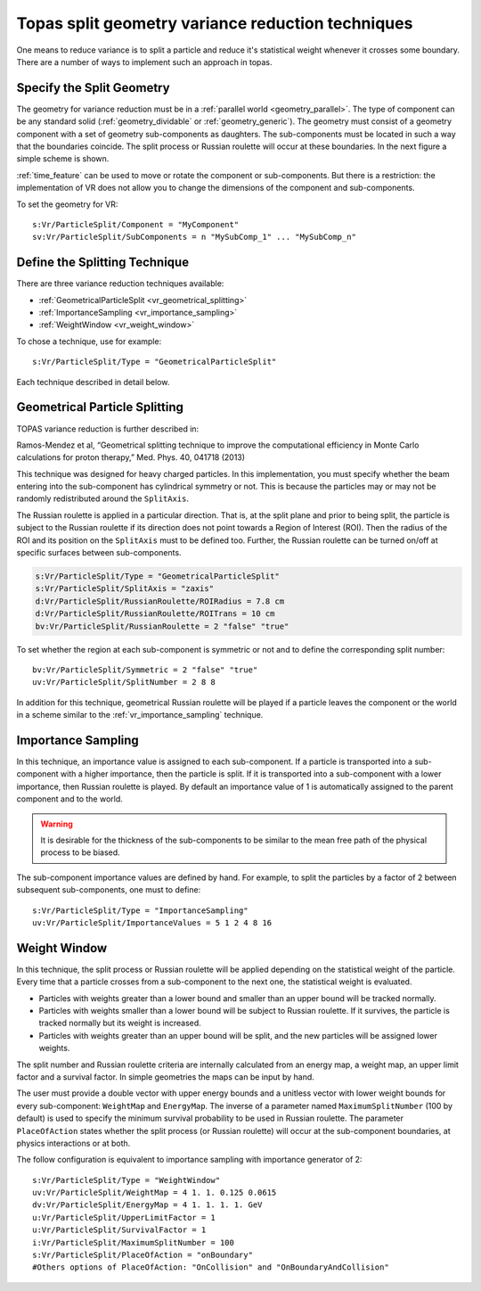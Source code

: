 .. _vr_topas_split_geometry:

Topas split geometry variance reduction techniques
==================================================

One means to reduce variance is to split a particle and reduce it's statistical weight whenever it crosses some boundary. There are a number of ways to implement such an approach in topas.

Specify the Split Geometry
--------------------------

The geometry for variance reduction must be in a :ref:`parallel world <geometry_parallel>`. The type of component can be any standard solid (:ref:`geometry_dividable` or :ref:`geometry_generic`). The geometry must consist of a geometry component with a set of geometry sub-components as daughters. The sub-components must be located in such a way that the boundaries coincide. The split process or Russian roulette will occur at these boundaries. In the next figure a simple scheme is shown.

.. image:: split_geometry.png

:ref:`time_feature` can be used to move or rotate the component or sub-components. But there is a restriction: the implementation of VR does not allow you to change the dimensions of the component and sub-components.

To set the geometry for VR::

    s:Vr/ParticleSplit/Component = "MyComponent"
    sv:Vr/ParticleSplit/SubComponents = n "MySubComp_1" ... "MySubComp_n"



Define the Splitting Technique
------------------------------

There are three variance reduction techniques available:

* :ref:`GeometricalParticleSplit <vr_geometrical_splitting>`
* :ref:`ImportanceSampling <vr_importance_sampling>`
* :ref:`WeightWindow <vr_weight_window>`

To chose a technique, use for example::

    s:Vr/ParticleSplit/Type = "GeometricalParticleSplit"

Each technique described in detail below.

.. _vr_geometrical_splitting:

Geometrical Particle Splitting
------------------------------

TOPAS variance reduction is further described in:

Ramos-Mendez et al, “Geometrical splitting technique to improve the computational efficiency in Monte Carlo calculations for proton therapy,” Med. Phys. 40, 041718 (2013)

This technique was designed for heavy charged particles. In this implementation, you must specify whether the beam entering into the sub-component has cylindrical symmetry or not. This is because the particles may or may not be randomly redistributed around the ``SplitAxis``.

The Russian roulette is applied in a particular direction. That is, at the split plane and prior to being split, the particle is subject to the Russian roulette if its direction does not point towards a Region of Interest (ROI). Then the radius of the ROI and its position on the ``SplitAxis`` must to be defined too. Further, the Russian roulette can be turned on/off at specific surfaces between sub-components.

.. code::

    s:Vr/ParticleSplit/Type = "GeometricalParticleSplit"
    s:Vr/ParticleSplit/SplitAxis = "zaxis"
    d:Vr/ParticleSplit/RussianRoulette/ROIRadius = 7.8 cm
    d:Vr/ParticleSplit/RussianRoulette/ROITrans = 10 cm
    bv:Vr/ParticleSplit/RussianRoulette = 2 "false" "true"

To set whether the region at each sub-component is symmetric or not and to define the corresponding split number::

    bv:Vr/ParticleSplit/Symmetric = 2 "false" "true"
    uv:Vr/ParticleSplit/SplitNumber = 2 8 8

.. image:: geometrical_splitting.png

In addition for this technique, geometrical Russian roulette will be played if a particle leaves the component or the world in a scheme similar to the :ref:`vr_importance_sampling` technique.

.. _vr_importance_sampling:

Importance Sampling
-------------------

In this technique, an importance value is assigned to each sub-component. If a particle is transported into a sub-component with a higher importance, then the particle is split. If it is transported into a sub-component with a lower importance, then Russian roulette is played. By default an importance value of 1 is automatically assigned to the parent component and to the world.

.. warning::

    It is desirable for the thickness of the sub-components to be similar to the mean free path of the physical process to be biased.

The sub-component importance values are defined by hand. For example, to split the particles by a factor of 2 between subsequent sub-components, one must to define::

    s:Vr/ParticleSplit/Type = "ImportanceSampling"
    uv:Vr/ParticleSplit/ImportanceValues = 5 1 2 4 8 16

.. image:: importance_sampling.png

.. _vr_weight_window:

Weight Window
-------------

In this technique, the split process or Russian roulette will be applied depending on the statistical weight of the particle. Every time that a particle crosses from a sub-component to the next one, the statistical weight is evaluated.

* Particles with weights greater than a lower bound and smaller than an upper bound will be tracked normally.
* Particles with weights smaller than a lower bound will be subject to Russian roulette. If it survives, the particle is tracked normally but its weight is increased.
* Particles with weights greater than an upper bound will be split, and the new particles will be assigned lower weights.

The split number and Russian roulette criteria are internally calculated from an energy map, a weight map, an upper limit factor and a survival factor. In simple geometries the maps can be input by hand.

The user must provide a double vector with upper energy bounds and a unitless vector with lower weight bounds for every sub-component: ``WeightMap`` and ``EnergyMap``. The inverse of a parameter named ``MaximumSplitNumber`` (100 by default) is used to specify the minimum survival probability to be used in Russian roulette. The parameter ``PlaceOfAction`` states whether the split process (or Russian roulette) will occur at the sub-component boundaries, at physics interactions or at both.

The follow configuration is equivalent to importance sampling with importance generator of 2::

    s:Vr/ParticleSplit/Type = "WeightWindow"
    uv:Vr/ParticleSplit/WeightMap = 4 1. 1. 0.125 0.0615
    dv:Vr/ParticleSplit/EnergyMap = 4 1. 1. 1. 1. GeV
    u:Vr/ParticleSplit/UpperLimitFactor = 1
    u:Vr/ParticleSplit/SurvivalFactor = 1
    i:Vr/ParticleSplit/MaximumSplitNumber = 100
    s:Vr/ParticleSplit/PlaceOfAction = "onBoundary"
    #Others options of PlaceOfAction: "OnCollision" and "OnBoundaryAndCollision"

.. image:: weight_window.png
